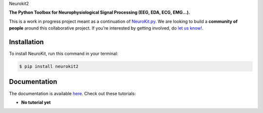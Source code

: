 Neurokit2 |logo|
    
.. |logo| image:: docs/img/neurokit.png
   :width: 40%
   
.. image:: https://img.shields.io/pypi/v/neurokit2.svg
        :target: https://pypi.python.org/pypi/neurokit2

.. image:: https://img.shields.io/travis/neuropsychology/NeuroKit.svg
        :target: https://travis-ci.org/neuropsychology/NeuroKit

.. image:: https://codecov.io/gh/neuropsychology/NeuroKit/branch/master/graph/badge.svg
        :target: https://codecov.io/gh/neuropsychology/NeuroKit
  
.. image:: https://img.shields.io/pypi/dm/neurokit2
        :target: https://pypi.python.org/pypi/neurokit2

.. image:: https://readthedocs.org/projects/neurokit2/badge/?version=latest
        :target: https://neurokit2.readthedocs.io/en/latest/?badge=latest
        :alt: Documentation Status


**The Python Toolbox for Neurophysiological Signal Processing (EEG, EDA, ECG, EMG...).**

This is a work in progress project meant as a continuation of `NeuroKit.py <https://github.com/neuropsychology/NeuroKit.py>`_. We are looking to build a **community of people** around this collaborative project. If you're interested by getting involved, do `let us know! <https://github.com/neuropsychology/NeuroKit/issues/3>`_.


Installation
------------

To install NeuroKit, run this command in your terminal:

.. code-block:: console

    $ pip install neurokit2


Documentation
--------------

The documentation is available `here <https://neurokit2.readthedocs.io/en/latest>`_. Check out these tutorials:

- **No tutorial yet**

